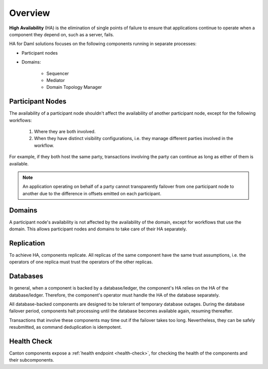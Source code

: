 .. Copyright (c) 2023 Digital Asset (Switzerland) GmbH and/or its affiliates. All rights reserved.
.. SPDX-License-Identifier: Apache-2.0

Overview
########

**High Availability** (HA) is the elimination of single points of failure to ensure that applications continue to operate when a component they depend on, such as a server, fails. 

HA for Daml solutions focuses on the following components running in separate processes:

* Participant nodes

* Domains:

    * Sequencer

    * Mediator

    * Domain Topology Manager


.. _components-for-ha:
.. https://lucid.app/lucidchart/3082d315-f7d9-4ed7-926f-bb98841b7b38/edit?page=0_0#
.. EDIT REQUIRED
.. image:: canton-components-for-ha.svg
   :align: center
   :width: 100%

Participant Nodes
~~~~~~~~~~~~~~~~~

The availability of a participant node shouldn't affect the availability of another participant node, except for the following workflows:

  1. Where they are both involved. 
  2. When they have distinct visibility configurations, i.e. they manage different parties involved in the workflow.

For example, if they both host the same party, transactions involving the party can continue as long as either of them is available.

.. NOTE::
    An application operating on behalf of a party cannot transparently failover from one participant node to another due to the difference in offsets emitted on each participant.

Domains
~~~~~~~

A participant node's availability is not affected by the availability of the domain, except for workflows that use the domain. This allows participant nodes and domains to take care of their HA separately.

Replication
~~~~~~~~~~~

To achieve HA, components replicate. All replicas of the same component have the same trust assumptions, i.e. the operators of one replica must trust the operators of the other replicas.

Databases
~~~~~~~~~

In general, when a component is backed by a database/ledger, the component's HA relies on the HA of the database/ledger. Therefore, the component's operator must handle the HA of the database separately.

All database-backed components are designed to be tolerant of temporary database outages. During the database failover period, components halt processing until the database becomes available again, resuming thereafter.

Transactions that involve these components may time out if the failover takes too long. Nevertheless, they can be safely resubmitted, as command deduplication is idempotent.

Health Check
~~~~~~~~~~~~

Canton components expose a :ref:`health endpoint <health-check>`, for checking the health of the components and their subcomponents.
